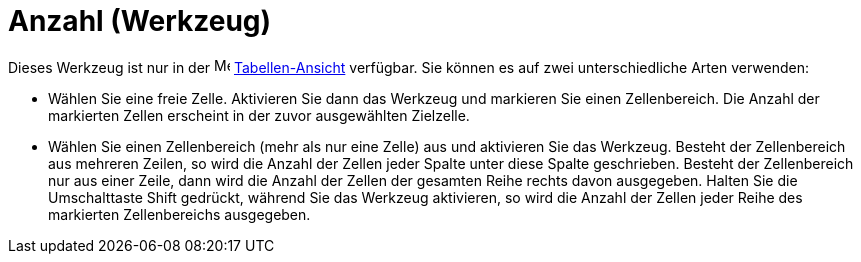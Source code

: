 = Anzahl (Werkzeug)
:page-en: tools/Count_Tool
ifdef::env-github[:imagesdir: /de/modules/ROOT/assets/images]

Dieses Werkzeug ist nur in der image:16px-Menu_view_spreadsheet.svg.png[Menu view spreadsheet.svg,width=16,height=16]
xref:/Tabellen_Ansicht.adoc[Tabellen-Ansicht] verfügbar. Sie können es auf zwei unterschiedliche Arten verwenden:

* Wählen Sie eine freie Zelle. Aktivieren Sie dann das Werkzeug und markieren Sie einen Zellenbereich. Die Anzahl der
markierten Zellen erscheint in der zuvor ausgewählten Zielzelle.
* Wählen Sie einen Zellenbereich (mehr als nur eine Zelle) aus und aktivieren Sie das Werkzeug. Besteht der
Zellenbereich aus mehreren Zeilen, so wird die Anzahl der Zellen jeder Spalte unter diese Spalte geschrieben. Besteht
der Zellenbereich nur aus einer Zeile, dann wird die Anzahl der Zellen der gesamten Reihe rechts davon ausgegeben.
Halten Sie die Umschalttaste [.kcode]#Shift# gedrückt, während Sie das Werkzeug aktivieren, so wird die Anzahl der
Zellen jeder Reihe des markierten Zellenbereichs ausgegeben.
